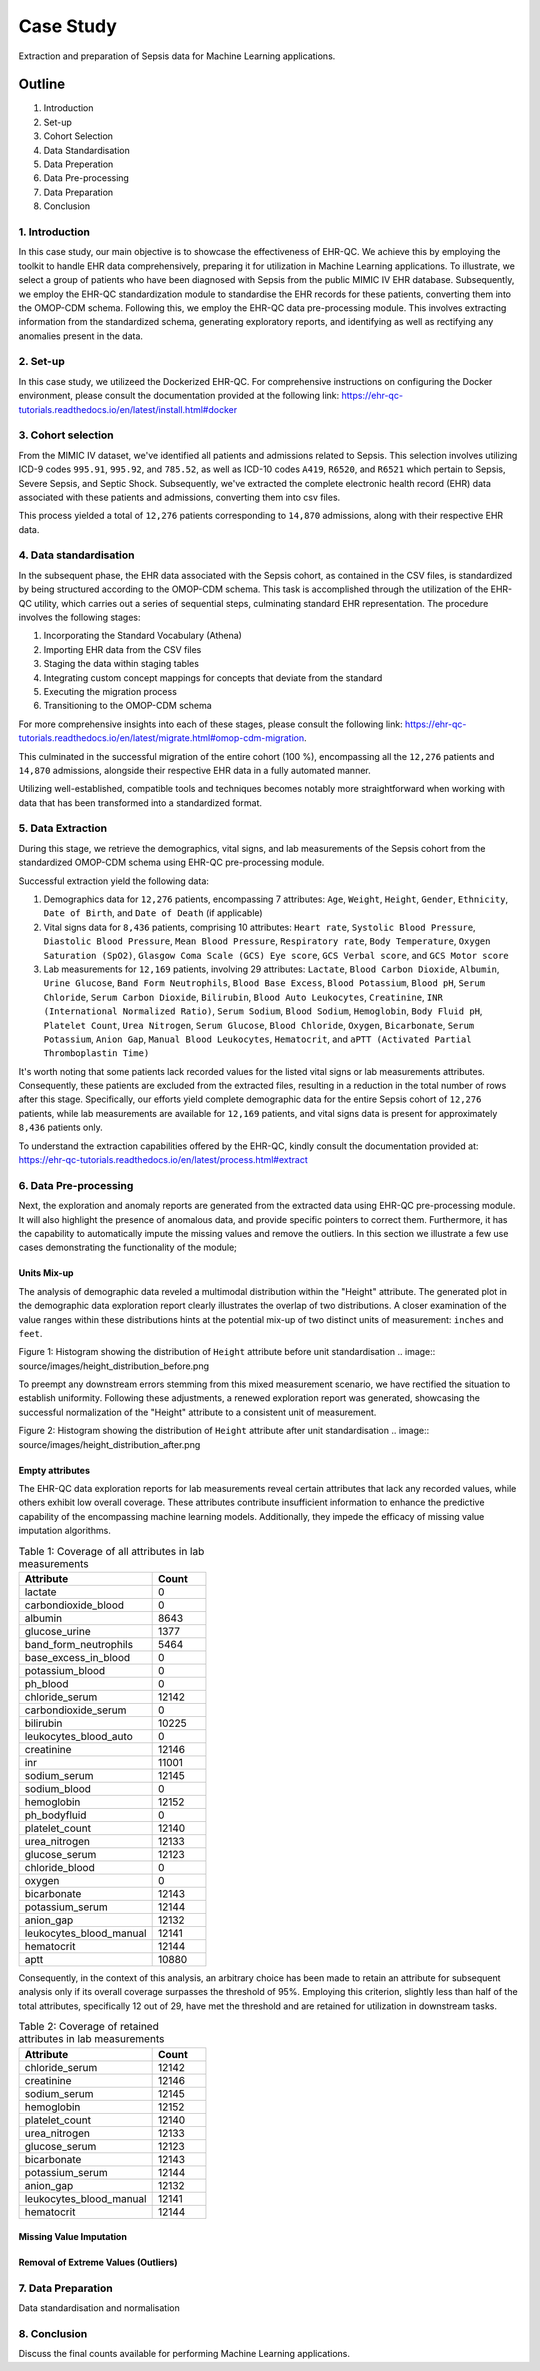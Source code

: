 ##########
Case Study
##########

Extraction and preparation of Sepsis data for Machine Learning applications.

*******
Outline
*******

#. Introduction
#. Set-up
#. Cohort Selection
#. Data Standardisation
#. Data Preperation
#. Data Pre-processing
#. Data Preparation
#. Conclusion

1. Introduction
===============

In this case study, our main objective is to showcase the effectiveness of EHR-QC. We achieve this by employing the toolkit to handle EHR data comprehensively, preparing it for utilization in Machine Learning applications. To illustrate, we select a group of patients who have been diagnosed with Sepsis from the public MIMIC IV EHR database. Subsequently, we employ the EHR-QC standardization module to standardise the EHR records for these patients, converting them into the OMOP-CDM schema. Following this, we employ the EHR-QC data pre-processing module. This involves extracting information from the standardized schema, generating exploratory reports, and identifying as well as rectifying any anomalies present in the data.

2. Set-up
=========

In this case study, we utilizeed the Dockerized EHR-QC. For comprehensive instructions on configuring the Docker environment, please consult the documentation provided at the following link: https://ehr-qc-tutorials.readthedocs.io/en/latest/install.html#docker

3. Cohort selection
===================

From the MIMIC IV dataset, we've identified all patients and admissions related to Sepsis. This selection involves utilizing ICD-9 codes ``995.91``, ``995.92``, and ``785.52``, as well as ICD-10 codes ``A419``, ``R6520``, and ``R6521`` which pertain to Sepsis, Severe Sepsis, and Septic Shock. Subsequently, we've extracted the complete electronic health record (EHR) data associated with these patients and admissions, converting them into csv files.

This process yielded a total of ``12,276`` patients corresponding to ``14,870`` admissions, along with their respective EHR data.

4. Data standardisation
=======================

In the subsequent phase, the EHR data associated with the Sepsis cohort, as contained in the CSV files, is standardized by being structured according to the OMOP-CDM schema. This task is accomplished through the utilization of the EHR-QC utility, which carries out a series of sequential steps, culminating standard EHR representation. The procedure involves the following stages:

#. Incorporating the Standard Vocabulary (Athena)
#. Importing EHR data from the CSV files
#. Staging the data within staging tables
#. Integrating custom concept mappings for concepts that deviate from the standard
#. Executing the migration process
#. Transitioning to the OMOP-CDM schema

For more comprehensive insights into each of these stages, please consult the following link: https://ehr-qc-tutorials.readthedocs.io/en/latest/migrate.html#omop-cdm-migration.

This culminated in the successful migration of the entire cohort (100 %), encompassing all the ``12,276`` patients and ``14,870`` admissions, alongside their respective EHR data in a fully automated manner.

Utilizing well-established, compatible tools and techniques becomes notably more straightforward when working with data that has been transformed into a standardized format.

5. Data Extraction
==================

During this stage, we retrieve the demographics, vital signs, and lab measurements of the Sepsis cohort from the standardized OMOP-CDM schema using EHR-QC pre-processing module.

Successful extraction yield the following data:

#. Demographics data for ``12,276`` patients, encompassing 7 attributes: ``Age``, ``Weight``, ``Height``, ``Gender``, ``Ethnicity``, ``Date of Birth``, and ``Date of Death`` (if applicable)
#. Vital signs data for ``8,436`` patients, comprising 10 attributes: ``Heart rate``, ``Systolic Blood Pressure``, ``Diastolic Blood Pressure``, ``Mean Blood Pressure``, ``Respiratory rate``, ``Body Temperature``, ``Oxygen Saturation (SpO2)``, ``Glasgow Coma Scale (GCS) Eye score``, ``GCS Verbal score``, and ``GCS Motor score``
#. Lab measurements for ``12,169`` patients, involving 29 attributes: ``Lactate``, ``Blood Carbon Dioxide``, ``Albumin``, ``Urine Glucose``, ``Band Form Neutrophils``, ``Blood Base Excess``, ``Blood Potassium``, ``Blood pH``, ``Serum Chloride``, ``Serum Carbon Dioxide``, ``Bilirubin``, ``Blood Auto Leukocytes``, ``Creatinine``, ``INR (International Normalized Ratio)``, ``Serum Sodium``, ``Blood Sodium``, ``Hemoglobin``, ``Body Fluid pH``, ``Platelet Count``, ``Urea Nitrogen``, ``Serum Glucose``, ``Blood Chloride``, ``Oxygen``, ``Bicarbonate``, ``Serum Potassium``, ``Anion Gap``, ``Manual Blood Leukocytes``, ``Hematocrit``, and ``aPTT (Activated Partial Thromboplastin Time)``

It's worth noting that some patients lack recorded values for the listed vital signs or lab measurements attributes. Consequently, these patients are excluded from the extracted files, resulting in a reduction in the total number of rows after this stage. Specifically, our efforts yield complete demographic data for the entire Sepsis cohort of ``12,276`` patients, while lab measurements are available for ``12,169`` patients, and vital signs data is present for approximately ``8,436`` patients only.

To understand the extraction capabilities offered by the EHR-QC, kindly consult the documentation provided at: https://ehr-qc-tutorials.readthedocs.io/en/latest/process.html#extract

6. Data Pre-processing
======================

Next, the exploration and anomaly reports are generated from the extracted data using EHR-QC pre-processing module. It will also highlight the presence of anomalous data, and provide specific pointers to correct them. Furthermore, it has the capability to automatically impute the missing values and remove the outliers. In this section we illustrate a few use cases demonstrating the functionality of the module; 

Units Mix-up
------------

The analysis of demographic data reveled a multimodal distribution within the "Height" attribute. The generated plot in the demographic data exploration report clearly illustrates the overlap of two distributions. A closer examination of the value ranges within these distributions hints at the potential mix-up of two distinct units of measurement: ``inches`` and ``feet``.

Figure 1: Histogram showing the distribution of ``Height`` attribute before unit standardisation
.. image:: source/images/height_distribution_before.png

To preempt any downstream errors stemming from this mixed measurement scenario, we have rectified the situation to establish uniformity. Following these adjustments, a renewed exploration report was generated, showcasing the successful normalization of the "Height" attribute to a consistent unit of measurement.

Figure 2: Histogram showing the distribution of ``Height`` attribute after unit standardisation
.. image:: source/images/height_distribution_after.png

Empty attributes
----------------

The EHR-QC data exploration reports for lab measurements reveal certain attributes that lack any recorded values, while others exhibit low overall coverage. These attributes contribute insufficient information to enhance the predictive capability of the encompassing machine learning models. Additionally, they impede the efficacy of missing value imputation algorithms.

.. list-table:: Table 1: Coverage of all attributes in lab measurements
   :widths: 25 10
   :header-rows: 1

   * - Attribute
     - Count
   * - 	lactate
     - 	0
   * - 	carbondioxide_blood
     - 	0
   * - 	albumin
     - 	8643
   * - 	glucose_urine
     - 	1377
   * - 	band_form_neutrophils
     - 	5464
   * - 	base_excess_in_blood
     - 	0
   * - 	potassium_blood
     - 	0
   * - 	ph_blood
     - 	0
   * - 	chloride_serum
     - 	12142
   * - 	carbondioxide_serum
     - 	0
   * - 	bilirubin
     - 	10225
   * - 	leukocytes_blood_auto
     - 	0
   * - 	creatinine
     - 	12146
   * - 	inr
     - 	11001
   * - 	sodium_serum
     - 	12145
   * - 	sodium_blood
     - 	0
   * - 	hemoglobin
     - 	12152
   * - 	ph_bodyfluid
     - 	0
   * - 	platelet_count
     - 	12140
   * - 	urea_nitrogen
     - 	12133
   * - 	glucose_serum
     - 	12123
   * - 	chloride_blood
     - 	0
   * - 	oxygen
     - 	0
   * - 	bicarbonate
     - 	12143
   * - 	potassium_serum
     - 	12144
   * - 	anion_gap
     - 	12132
   * - 	leukocytes_blood_manual
     - 	12141
   * - 	hematocrit
     - 	12144
   * - 	aptt
     - 	10880

Consequently, in the context of this analysis, an arbitrary choice has been made to retain an attribute for subsequent analysis only if its overall coverage surpasses the threshold of 95%. Employing this criterion, slightly less than half of the total attributes, specifically 12 out of 29, have met the threshold and are retained for utilization in downstream tasks.

.. list-table:: Table 2: Coverage of retained attributes in lab measurements
   :widths: 25 10
   :header-rows: 1

   * - Attribute
     - Count
   * - 	chloride_serum
     - 	12142
   * - 	creatinine
     - 	12146
   * - 	sodium_serum
     - 	12145
   * - 	hemoglobin
     - 	12152
   * - 	platelet_count
     - 	12140
   * - 	urea_nitrogen
     - 	12133
   * - 	glucose_serum
     - 	12123
   * - 	bicarbonate
     - 	12143
   * - 	potassium_serum
     - 	12144
   * - 	anion_gap
     - 	12132
   * - 	leukocytes_blood_manual
     - 	12141
   * - 	hematocrit
     - 	12144

Missing Value Imputation
------------------------

Removal of Extreme Values (Outliers)
------------------------------------

7. Data Preparation
===================

Data standardisation and normalisation

8. Conclusion
=============

Discuss the final counts available for performing Machine Learning applications.
